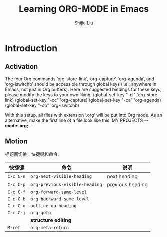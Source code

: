 #+AUTHOR: Shijie Liu
#+TITLE: Learning ORG-MODE in Emacs
#+CREATOR: Shijie.ORG
#+OPTIONS: toc:nil

* Introduction
** Activation
  The four Org commands ‘org-store-link’, ‘org-capture’, ‘org-agenda’, and ‘org-iswitchb’ should be accessible through global keys (i.e., anywhere in Emacs, not just in Org buffers).  Here are suggested bindings for these keys, please modify the keys to your own liking.
  (global-set-key "\C-cl" 'org-store-link)
  (global-set-key "\C-cc" 'org-capture)
  (global-set-key "\C-ca" 'org-agenda)
  (global-set-key "\C-cb" 'org-iswitchb)

  With this setup, all files with extension ‘.org’ will be put into Org
mode.  As an alternative, make the first line of a file look like this:
MY PROJECTS    -*- mode: org; -*-

** Motion
   标题间切换，快捷键和命令:
   | 快捷键    | 命令                           | 说明             |
   |-----------+--------------------------------+------------------|
   | =C-c C-n= | =org-next-visible-heading=     | next heading     |
   | =C-c C-p= | =org-previous-visible-heading= | previous heading |
   | =C-c C-f= | =org-forward-same-level=       |                  |
   | =C-c C-b= | =org-backward-same-level=      |                  |
   | =C-c C-u= | =outline-up-heading=           |                  |
   | =C-c C-j= | =org-goto=                     |                  |
   |           | *structure editing*            |                  |
   |-----------+--------------------------------+------------------|
   | =M-ret=   | =org-meta-return=              |                  |
